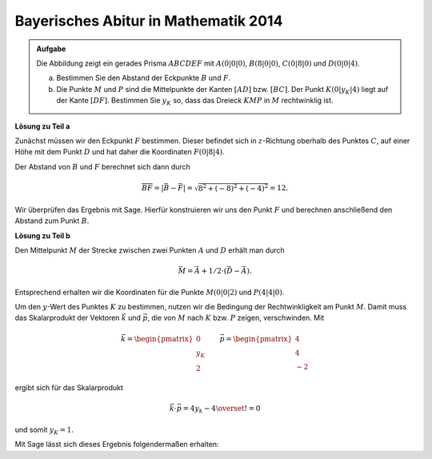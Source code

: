 Bayerisches Abitur in Mathematik 2014
-------------------------------------

.. admonition:: Aufgabe

  Die Abbildung zeigt ein gerades Prisma :math:`ABCDEF` mit :math:`A(0|0|0)`,
  :math:`B(8|0|0)`, :math:`C(0|8|0)` und :math:`D(0|0|4)`.

  .. image:: ../figs/prisma.png
     :align: center

  a) Bestimmen Sie den Abstand der Eckpunkte :math:`B` und :math:`F`.

  b) Die Punkte :math:`M` und :math:`P` sind die Mittelpunkte der Kanten
     :math:`[AD]` bzw. :math:`[BC]`. Der Punkt :math:`K(0|y_K|4)` liegt auf
     der Kante :math:`[DF]`. Bestimmen Sie :math:`y_K` so, dass das Dreieck
     :math:`KMP` in :math:`M` rechtwinklig ist.

**Lösung zu Teil a**

Zunächst müssen wir den Eckpunkt :math:`F` bestimmen. Dieser befindet sich in
:math:`z`-Richtung oberhalb des Punktes :math:`C`, auf einer Höhe mit dem Punkt
:math:`D` und hat daher die Koordinaten :math:`F(0|8|4)`.

Der Abstand von :math:`B` und :math:`F` berechnet sich dann durch

.. math::

  \overline{BF} = |\vec{B} - \vec{F}| = \sqrt{8^2+(-8)^2+(-4)^2}=12.

Wir überprüfen das Ergebnis mit Sage. Hierfür konstruieren wir uns den Punkt
:math:`F` und berechnen anschließend den Abstand zum Punkt :math:`B`.

.. sagecellserver::

    sage: a = vector([0, 0, 0])
    sage: b = vector([8, 0, 0])
    sage: c = vector([0, 8, 0])
    sage: d = vector([0, 0, 4])
    sage: f = c + d - a
    sage: print 'Abstand B-F:', norm(b-f)

.. end of output

**Lösung zu Teil b**

Den Mittelpunkt :math:`M` der Strecke zwischen zwei Punkten :math:`A` und :math:`D`
erhält man durch

.. math::

  \vec{M} = \vec{A} + 1/2 \cdot (\vec{D} - \vec{A}).

Entsprechend erhalten wir die Koordinaten für die Punkte :math:`M(0|0|2)` und :math:`P(4|4|0)`.

.. sagecellserver::

    sage: m = a + 1/2 * (d - a)
    sage: p = b + 1/2 * (c - b)
    sage: print "m:", m, ", p:", p

.. end of output

Um den :math:`y`-Wert des Punktes :math:`K` zu bestimmen, nutzen wir die
Bedingung der Rechtwinkligkeit am Punkt :math:`M`. Damit muss das
Skalarprodukt der Vektoren :math:`\vec k` und :math:`\vec p`, die von
:math:`M` nach :math:`K` bzw. :math:`P` zeigen, verschwinden. Mit

.. math::

  \vec{k} = \begin{pmatrix} 0\\ y_K\\ 2\end{pmatrix}\qquad
  \vec{p} = \begin{pmatrix} 4\\ 4\\ -2\end{pmatrix}

ergibt sich für das Skalarprodukt

.. math::

  \vec{k}\cdot\vec{p} = 4y_k-4 \overset{!}{=} 0

und somit :math:`y_K=1`.

Mit Sage lässt sich dieses Ergebnis folgendermaßen erhalten:

.. sagecellserver::

  sage: y = var('y')
  sage: k = vector([0, y, 4])
  sage: solve((m-k).dot_product(m-p) == 0, y)

.. end of output
